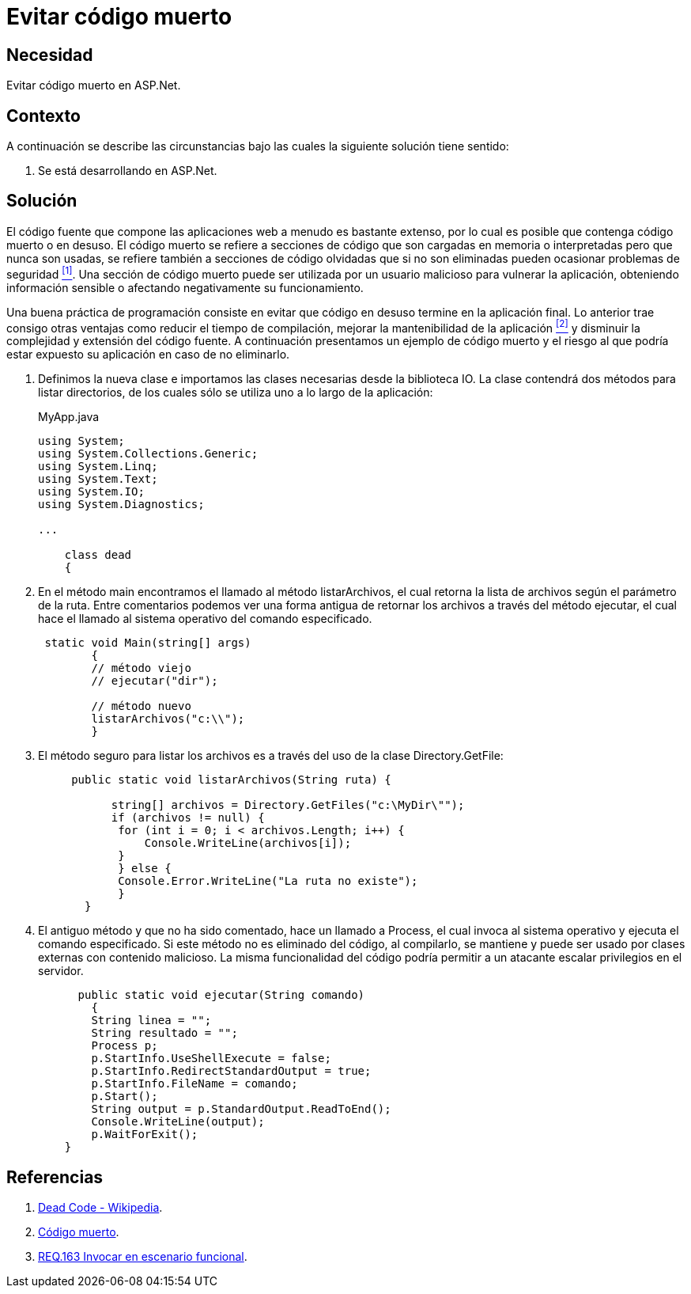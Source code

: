 :slug: defends/aspnet/evitar-codigo-muerto/
:category: aspnet
:description: Nuestros ethical hackers explican cómo evitar vulnerabilidades de seguridad mediante la programación segura en ASPNET al evitar el código muerto. Un atacante puede utilizar las clases o métodos obsoletos para vulnerar la aplicación, por lo que se recomienda eliminar el código en desuso.
:keywords: ASPNET, Seguridad, Evitar, Código, Muerto, Buenas Prácticas.
:defends: yes

= Evitar código muerto

== Necesidad

Evitar código muerto en +ASP.Net+.

== Contexto

A continuación se describe las circunstancias
bajo las cuales la siguiente solución tiene sentido:

. Se está desarrollando en +ASP.Net+.

== Solución

El código fuente que compone las aplicaciones web
a menudo es bastante extenso,
por lo cual es posible que contenga código muerto o en desuso.
El código muerto se refiere a secciones de código
que son cargadas en memoria o interpretadas
pero que nunca son usadas,
se refiere también a secciones de código olvidadas
que si no son eliminadas
pueden ocasionar problemas de seguridad <<r1, ^[1]^>>.
Una sección de código muerto
puede ser utilizada por un usuario malicioso
para vulnerar la aplicación,
obteniendo información sensible
o afectando negativamente su funcionamiento.

Una buena práctica de programación consiste en evitar
que código en desuso termine en la aplicación final.
Lo anterior trae consigo otras ventajas
como reducir el tiempo de compilación,
mejorar la mantenibilidad de la aplicación <<r2, ^[2]^>>
y disminuir la complejidad y extensión del código fuente.
A continuación presentamos un ejemplo de código muerto
y el riesgo al que podría estar expuesto su aplicación
en caso de no eliminarlo.

. Definimos la nueva clase e
importamos las clases necesarias desde la biblioteca IO.
La clase contendrá dos métodos para listar directorios,
de los cuales sólo se utiliza uno a lo largo de la aplicación:
+
.MyApp.java
[source,java,linenums]
----
using System;
using System.Collections.Generic;
using System.Linq;
using System.Text;
using System.IO;
using System.Diagnostics;

...

    class dead
    {
----

. En el método +main+ encontramos el llamado al método +listarArchivos+,
el cual retorna la lista de archivos según el parámetro de la ruta.
Entre comentarios podemos ver una forma antigua
de retornar los archivos a través del método +ejecutar+,
el cual hace el llamado al sistema operativo del comando especificado.
+
[source,java,linenums]
----
 static void Main(string[] args)
        {
        // método viejo
        // ejecutar("dir");

        // método nuevo
        listarArchivos("c:\\");
        }
----

. El método seguro para listar los archivos es
a través del uso de la clase +Directory.GetFile+:
+
[source,java,linenums]
----
     public static void listarArchivos(String ruta) {

           string[] archivos = Directory.GetFiles("c:\MyDir\"");
           if (archivos != null) {
            for (int i = 0; i < archivos.Length; i++) {
                Console.WriteLine(archivos[i]);
            }
            } else {
            Console.Error.WriteLine("La ruta no existe");
            }
       }
----

. El antiguo método y que no ha sido comentado,
hace un llamado a +Process+,
el cual invoca al sistema operativo
y ejecuta el comando especificado.
Si este método no es eliminado del código,
al compilarlo, se mantiene
y puede ser usado por clases externas con contenido malicioso.
La misma funcionalidad del código
podría permitir a un atacante escalar privilegios en el servidor.
+
[source,java,linenums]
----
      public static void ejecutar(String comando)
        {
        String linea = "";
        String resultado = "";
        Process p;
        p.StartInfo.UseShellExecute = false;
        p.StartInfo.RedirectStandardOutput = true;
        p.StartInfo.FileName = comando;
        p.Start();
        String output = p.StandardOutput.ReadToEnd();
        Console.WriteLine(output);
        p.WaitForExit();
    }
----

== Referencias

. [[r1]] link:https://en.wikipedia.org/wiki/Dead_code[Dead Code - Wikipedia].
. [[r2]] link:http://blog.utopicainformatica.com/2010/12/codigo-muerto.html[Código muerto].
. [[r3]] link:../../../rules/163/[REQ.163 Invocar en escenario funcional].
